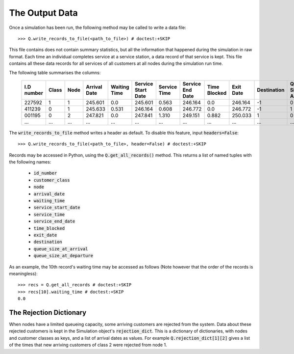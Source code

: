 .. _output-file:

===============
The Output Data
===============

Once a simulation has been run, the following method may be called to write a data file::

    >>> Q.write_records_to_file(<path_to_file>) # doctest:+SKIP

This file contains does not contain summary statistics, but all the information that happened during the simulation in raw format.
Each time an individual completes service at a service station, a data record of that service is kept.
This file contains all these data records for all services of all customers at all nodes during the simulation run time.

The following table summarises the columns:

    +------------+-------+------+--------------+--------------+--------------------+--------------+------------------+--------------+-----------+-------------+-----------------------+-------------------------+
    | I.D number | Class | Node | Arrival Date | Waiting Time | Service Start Date | Service Time | Service End Date | Time Blocked | Exit Date | Destination | Queue Size at Arrival | Queue Size at Departure |
    +============+=======+======+==============+==============+====================+==============+==================+==============+===========+=============+=======================+=========================+
    | 227592     | 1     | 1    | 245.601      | 0.0          | 245.601            | 0.563        | 246.164          | 0.0          | 246.164   | -1          | 0                     | 2                       |
    +------------+-------+------+--------------+--------------+--------------------+--------------+------------------+--------------+-----------+-------------+-----------------------+-------------------------+
    | 411239     | 0     | 1    | 245.633      | 0.531        | 246.164            | 0.608        | 246.772          | 0.0          | 246.772   | -1          | 1                     | 5                       |
    +------------+-------+------+--------------+--------------+--------------------+--------------+------------------+--------------+-----------+-------------+-----------------------+-------------------------+
    | 001195     | 0     | 2    | 247.821      | 0.0          | 247.841            | 1.310        | 249.151          | 0.882        | 250.033   | 1           | 0                     | 0                       |
    +------------+-------+------+--------------+--------------+--------------------+--------------+------------------+--------------+-----------+-------------+-----------------------+-------------------------+
    | ...        | ...   | ...  | ...          | ...          | ...                | ...          | ...              | ...          | ...       | ...         | ...                   | ...                     |
    +------------+-------+------+--------------+--------------+--------------------+--------------+------------------+--------------+-----------+-------------+-----------------------+-------------------------+

The :code:`write_records_to_file` method writes a header as default. To disable this feature, input :code:`headers=False`::

    >>> Q.write_records_to_file(<path_to_file>, header=False) # doctest:+SKIP

Records may be accessed in Python, using the :code:`Q.get_all_records()` method. This returns a list of named tuples with the following names:

    - :code:`id_number`
    - :code:`customer_class`
    - :code:`node`
    - :code:`arrival_date`
    - :code:`waiting_time`
    - :code:`service_start_date`
    - :code:`service_time`
    - :code:`service_end_date`
    - :code:`time_blocked`
    - :code:`exit_date`
    - :code:`destination`
    - :code:`queue_size_at_arrival`
    - :code:`queue_size_at_departure`

As an example, the 10th record's waiting time may be accessed as follows (Note however that the order of the records is meaningless)::

    >>> recs = Q.get_all_records # doctest:+SKIP
    >>> recs[10].waiting_time # doctest:+SKIP
    0.0


------------------------
The Rejection Dictionary
------------------------

When nodes have a limited queueing capacity, some arriving customers are rejected from the system. Data about these rejected customers is kept in the Simulation object's :code:`rejection_dict`. This is a dictionary of dictionaries, with nodes and customer classes as keys, and a list of arrival dates as values. For example :code:`Q.rejection_dict[1][2]` gives a list of the times that new arriving customers of class 2 were rejected from node 1.
